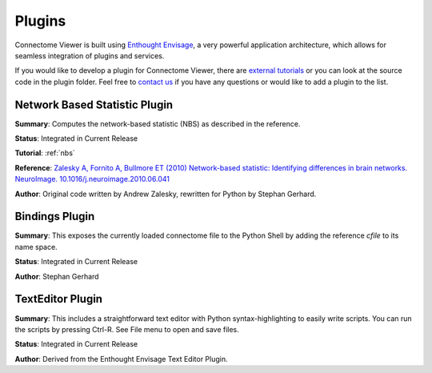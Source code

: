=======
Plugins
=======

Connectome Viewer is built using `Enthought Envisage <http://code.enthought.com/projects/envisage/>`_,
a very powerful application architecture, which allows for seamless integration of plugins and services.

If you would like to develop a plugin for Connectome Viewer, there are `external tutorials <https://svn.enthought.com/enthought/wiki/EnvisageDevGuide>`_
or you can look at the source code in the plugin folder. Feel free to `contact us <mailto:info AT connectomics DOT org>`_
if you have any questions or would like to add a plugin to the list.

Network Based Statistic Plugin
`````````````````````````````````
**Summary**: Computes the network-based statistic (NBS) as described in the reference.
    
**Status**: Integrated in Current Release

**Tutorial**: :ref:`nbs`

**Reference**: `Zalesky A, Fornito A, Bullmore ET (2010) Network-based statistic: Identifying differences in brain networks. NeuroImage. 10.1016/j.neuroimage.2010.06.041 <http://people.eng.unimelb.edu.au/azalesky/paper_nbs.pdf>`_

**Author**: Original code written by Andrew Zalesky, rewritten for Python by Stephan Gerhard.


Bindings Plugin
`````````````````````````````````
**Summary**: This exposes the currently loaded connectome file to the Python Shell by
adding the reference *cfile* to its name space.
    
**Status**: Integrated in Current Release

**Author**: Stephan Gerhard


TextEditor Plugin
`````````````````````````````````
**Summary**: This includes a straightforward text editor with Python syntax-highlighting
to easily write scripts. You can run the scripts by pressing Ctrl-R. See File menu to open and save files.

**Status**: Integrated in Current Release

**Author**: Derived from the Enthought Envisage Text Editor Plugin.
    


